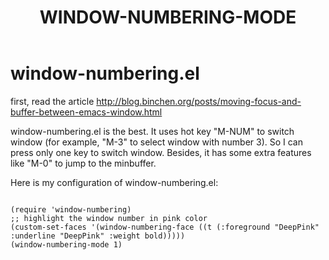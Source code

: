 #+TITLE: WINDOW-NUMBERING-MODE

* window-numbering.el

first, read the article
http://blog.binchen.org/posts/moving-focus-and-buffer-between-emacs-window.html

window-numbering.el is the best. It uses hot key "M-NUM" to switch window (for example, "M-3" to select window with number 3). So I can press only one key to switch window. Besides, it has some extra features like "M-0" to jump to the minbuffer.

Here is my configuration of window-numbering.el:

#+BEGIN_SRC 

(require 'window-numbering)
;; highlight the window number in pink color
(custom-set-faces '(window-numbering-face ((t (:foreground "DeepPink" :underline "DeepPink" :weight bold)))))
(window-numbering-mode 1)
#+END_SRC
